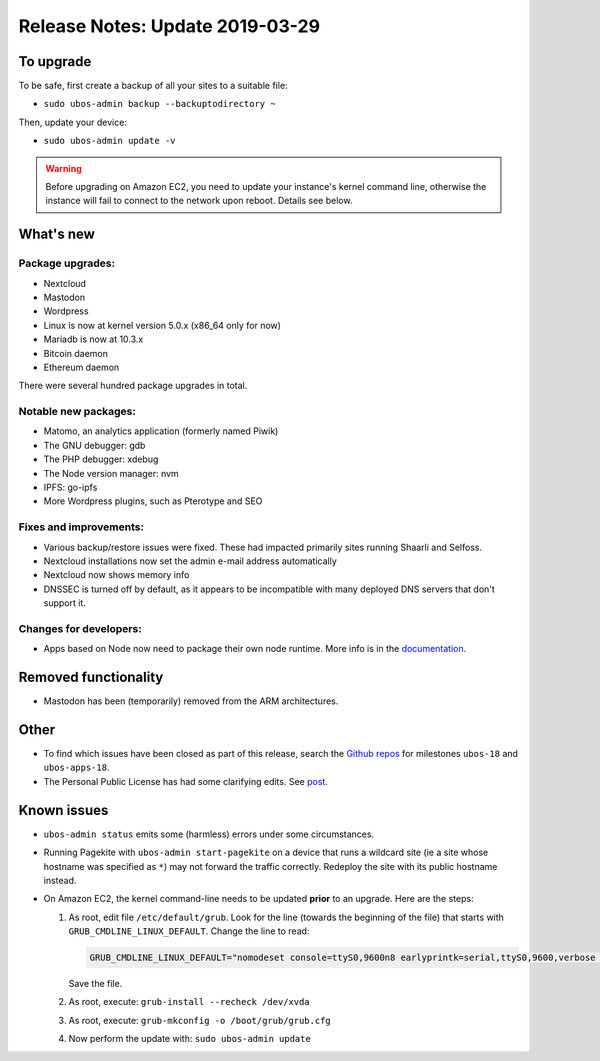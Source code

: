 Release Notes: Update 2019-03-29
================================

To upgrade
----------

To be safe, first create a backup of all your sites to a suitable file:

* ``sudo ubos-admin backup --backuptodirectory ~``

Then, update your device:

* ``sudo ubos-admin update -v``

.. warning:: Before upgrading on Amazon EC2, you need to update your instance's
   kernel command line, otherwise the instance will fail to connect to the network
   upon reboot. Details see below.

What's new
----------

Package upgrades:
^^^^^^^^^^^^^^^^^

* Nextcloud
* Mastodon
* Wordpress
* Linux is now at kernel version 5.0.x (x86_64 only for now)
* Mariadb is now at 10.3.x
* Bitcoin daemon
* Ethereum daemon

There were several hundred package upgrades in total.

Notable new packages:
^^^^^^^^^^^^^^^^^^^^^

* Matomo, an analytics application (formerly named Piwik)
* The GNU debugger: gdb
* The PHP debugger: xdebug
* The Node version manager: nvm
* IPFS: go-ipfs
* More Wordpress plugins, such as Pterotype and SEO

Fixes and improvements:
^^^^^^^^^^^^^^^^^^^^^^^

* Various backup/restore issues were fixed. These had impacted primarily sites running
  Shaarli and Selfoss.
* Nextcloud installations now set the admin e-mail address automatically
* Nextcloud now shows memory info
* DNSSEC is turned off by default, as it appears to be incompatible with many deployed
  DNS servers that don't support it.

Changes for developers:
^^^^^^^^^^^^^^^^^^^^^^^

* Apps based on Node now need to package their own node runtime. More info is in
  the `documentation </docs-yellow/developers/middleware-notes/nodejs.html>`_.

Removed functionality
---------------------

* Mastodon has been (temporarily) removed from the ARM architectures.

Other
-----

* To find which issues have been closed as part of this release, search the
  `Github repos <https://github.com/uboslinux/>`_ for milestones
  ``ubos-18`` and ``ubos-apps-18``.

* The Personal Public License has had some clarifying edits. See
  `post </blog/2019/03/29/license-update.html>`_.

Known issues
------------

* ``ubos-admin status`` emits some (harmless) errors under some circumstances.

* Running Pagekite with ``ubos-admin start-pagekite`` on a device that runs a wildcard
  site (ie a site whose hostname was specified as ``*``) may not forward the traffic
  correctly. Redeploy the site with its public hostname instead.

* On Amazon EC2, the kernel command-line needs to be updated **prior** to an upgrade.
  Here are the steps:

  #. As root, edit file ``/etc/default/grub``. Look for the line (towards the beginning
     of the file) that starts with ``GRUB_CMDLINE_LINUX_DEFAULT``. Change the line
     to read:

     .. code-block:: none

        GRUB_CMDLINE_LINUX_DEFAULT="nomodeset console=ttyS0,9600n8 earlyprintk=serial,ttyS0,9600,verbose loglevel=7 init=/usr/lib/systemd/systemd"

     Save the file.

  #. As root, execute: ``grub-install --recheck /dev/xvda``

  #. As root, execute: ``grub-mkconfig -o /boot/grub/grub.cfg``

  #. Now perform the update with: ``sudo ubos-admin update``

